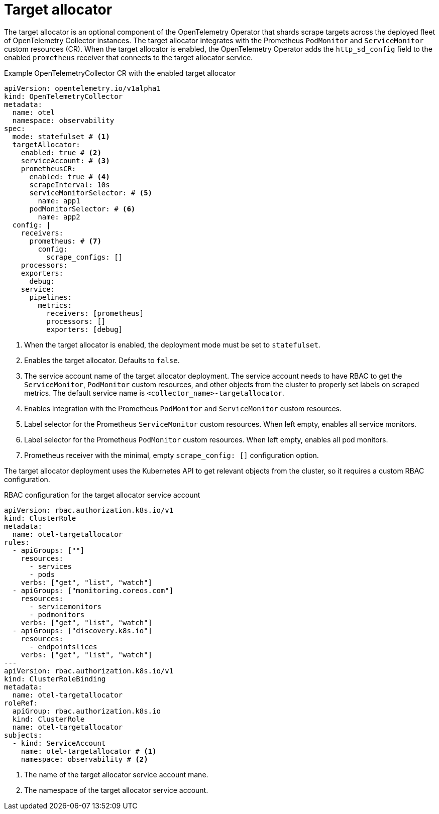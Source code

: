 // Module included in the following assemblies:
//
// * otel/otel-configuration-of-collector.adoc

:_mod-docs-content-type: REFERENCE
[id="otel-config-target-allocator_{context}"]
= Target allocator

The target allocator is an optional component of the OpenTelemetry Operator that shards scrape targets across the deployed fleet of OpenTelemetry Collector instances. The target allocator integrates with the Prometheus `PodMonitor` and `ServiceMonitor` custom resources (CR). When the target allocator is enabled, the OpenTelemetry Operator adds the `http_sd_config` field to the enabled `prometheus` receiver that connects to the target allocator service.

.Example OpenTelemetryCollector CR with the enabled target allocator
[source,yaml]
----
apiVersion: opentelemetry.io/v1alpha1
kind: OpenTelemetryCollector
metadata:
  name: otel
  namespace: observability
spec:
  mode: statefulset # <1>
  targetAllocator:
    enabled: true # <2>
    serviceAccount: # <3>
    prometheusCR:
      enabled: true # <4>
      scrapeInterval: 10s
      serviceMonitorSelector: # <5>
        name: app1
      podMonitorSelector: # <6>
        name: app2
  config: |
    receivers:
      prometheus: # <7>
        config:
          scrape_configs: []
    processors:
    exporters:
      debug:
    service:
      pipelines:
        metrics:
          receivers: [prometheus]
          processors: []
          exporters: [debug]
----
<1> When the target allocator is enabled, the deployment mode must be set to `statefulset`.
<2> Enables the target allocator. Defaults to `false`.
<3> The service account name of the target allocator deployment. The service account needs to have RBAC to get the `ServiceMonitor`, `PodMonitor` custom resources, and other objects from the cluster to properly set labels on scraped metrics. The default service name is `<collector_name>-targetallocator`.
<4> Enables integration with the Prometheus `PodMonitor` and `ServiceMonitor` custom resources.
<5> Label selector for the Prometheus `ServiceMonitor` custom resources. When left empty, enables all service monitors.
<6> Label selector for the Prometheus `PodMonitor` custom resources. When left empty, enables all pod monitors.
<7> Prometheus receiver with the minimal, empty `scrape_config: []` configuration option.

The target allocator deployment uses the Kubernetes API to get relevant objects from the cluster, so it requires a custom RBAC configuration.

.RBAC configuration for the target allocator service account
[source,yaml]
----
apiVersion: rbac.authorization.k8s.io/v1
kind: ClusterRole
metadata:
  name: otel-targetallocator
rules:
  - apiGroups: [""]
    resources:
      - services
      - pods
    verbs: ["get", "list", "watch"]
  - apiGroups: ["monitoring.coreos.com"]
    resources:
      - servicemonitors
      - podmonitors
    verbs: ["get", "list", "watch"]
  - apiGroups: ["discovery.k8s.io"]
    resources:
      - endpointslices
    verbs: ["get", "list", "watch"]
---
apiVersion: rbac.authorization.k8s.io/v1
kind: ClusterRoleBinding
metadata:
  name: otel-targetallocator
roleRef:
  apiGroup: rbac.authorization.k8s.io
  kind: ClusterRole
  name: otel-targetallocator
subjects:
  - kind: ServiceAccount
    name: otel-targetallocator # <1>
    namespace: observability # <2>
----
<1> The name of the target allocator service account mane.
<2> The namespace of the target allocator service account.
